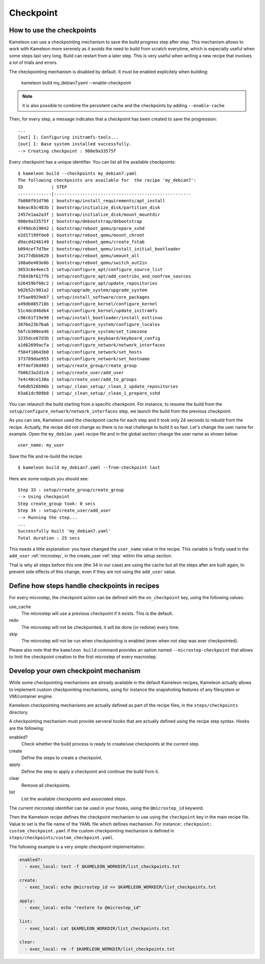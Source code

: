 .. _`checkpoint`:

----------
Checkpoint
----------

How to use the checkpoints
==========================

Kameleon can use a checkpointing mechanism to save the build progress step
after step. This mechanism allows to work with Kameleon more serenely as it
avoids the need to build from scratch everytime, which is expecially useful
when some steps last very long. Build can restart from a later step. This is
very useful when writing a new recipe that involves a lot of trials and errors.

The checkpointing mechanism is disabled by default. It must be enabled
explicitely when building:

    kameleon build my_debian7.yaml --enable-checkpoint

.. note::
    it is also possible to combine the persistent cache and the checkpoints by
    adding ``--enable-cache``

Then, for every step, a message indicates that a checkpoint has been created to save
the progression::

    ...
    [out] I: Configuring initramfs-tools...
    [out] I: Base system installed successfully.
    --> Creating checkpoint : 980e9a33575f

Every checkpoint has a unique identifier. You can list all the available
checkpoints::

    $ kameleon build --checkpoints my_debian7.yaml
    The following checkpoints are available for  the recipe 'my_debian7':
    ID           | STEP
    -------------|-----------------------------------------------------
    fb008f91d796 | bootstrap/install_requirements/apt_install
    6deac03c483b | bootstrap/initialize_disk/partition_disk
    2457e1aa2a3f | bootstrap/initialize_disk/mount_mountdir
    980e9a33575f | bootstrap/debootstrap/debootstrap
    6749dc619042 | bootstrap/reboot_qemu/prepare_sshd
    e2d17199fde0 | bootstrap/reboot_qemu/mount_chroot
    d9acd4246149 | bootstrap/reboot_qemu/create_fstab
    b094cef7d7be | bootstrap/reboot_qemu/install_initial_bootloader
    34177dbbb620 | bootstrap/reboot_qemu/umount_all
    108a6e403e8b | bootstrap/reboot_qemu/switch_out2in
    3653c6e4eec5 | setup/configure_apt/configure_source_list
    75843bf617f6 | setup/configure_apt/add_contribs_and_nonfree_sources
    b26459bf60c2 | setup/configure_apt/update_repositories
    b02b52c901a2 | setup/upgrade_system/upgrade_system
    5f5ae8929eb7 | setup/install_software/core_packages
    a49db885718b | setup/configure_kernel/configure_kernel
    51c4dcd46db4 | setup/configure_kernel/update_initramfs
    c98c61f19e98 | setup/install_bootloader/install_extlinux
    3076e23b76a6 | setup/configure_system/configure_locales
    56fcb300ea46 | setup/configure_system/set_timezone
    3235dce67d3b | setup/configure_keyboard/keyboard_config
    a1d62699acfa | setup/configure_network/network_interfaces
    f504f10643b0 | setup/configure_network/set_hosts
    373789dae955 | setup/configure_network/set_hostname
    07f4ef30d403 | setup/create_group/create_group
    fb0623a2d1c6 | setup/create_user/add_user
    7e4c40ce138a | setup/create_user/add_to_groups
    fe6db526b96b | setup/_clean_setup/_clean_2_update_repositories
    03a61dc909b8 | setup/_clean_setup/_clean_1_prepare_sshd

You can relaunch the build starting from a specific checkpoint. For instance,
to resume the build from the ``setup/configure_network/network_interfaces``
step, we launch the build from the previous checkpoint.

.. code-block:: bash
   :emphasize-lines: 1

    3235dce67d3b | setup/configure_keyboard/keyboard_config
    a1d62699acfa | setup/configure_network/network_interfaces


.. code-block:: bash
   :emphasize-lines: 19

    $ kameleon build my_debian7.yaml --from-checkpoint 3235dce67d3b
    ...
    Step 25 : setup/configure_kernel/update_initramfs
    --> Using checkpoint
    Step configure_kernel took: 0 secs
    Step 26 : setup/install_bootloader/install_extlinux
    --> Using checkpoint
    Step install_bootloader took: 0 secs
    Step 27 : setup/configure_system/configure_locales
    --> Using checkpoint
    Step configure_system took: 0 secs
    Step 28 : setup/configure_system/set_timezone
    --> Using checkpoint
    Step configure_system took: 0 secs
    Step 29 : setup/configure_keyboard/keyboard_config
    --> Using checkpoint
    Step configure_keyboard took: 0 secs
    Step 30 : setup/configure_network/network_interfaces
    --> Running the step...
    Starting process: "ssh -F /home/salem/.tmp/kameleon_X3i/build/my_debian7/ssh_config my_debian7 -t /bin/bash"
    [in] The in_context has been initialized
    --> Creating checkpoint : a1d62699acfa
    [local] QEMU 2.1.2 monitor - type 'help' for more information
    [local] (qemu) savevm a1d62699acfa
    Step configure_network took: 1 secs
    Step 31 : setup/configure_network/set_hosts
    --> Running the step...
    --> Creating checkpoint : f504f10643b0
    ...

    Successfully built 'my_debian7.yaml'
    Total duration : 33 secs


As you can see, Kameleon used the checkpoint cache for each step and it took
only 24 seconds to rebuild from the recipe. Actually, the recipe did not change
so there is no real challenge to build it so fast. Let's change the user name
for example. Open the ``my_debian.yaml`` recipe file and in the global section
change the user name as shown below::

    user_name: my_user

Save the file and re-build the recipe::

    $ kameleon build my_debian7.yaml --from-checkpoint last

Here are some outputs you should see::

    Step 33 : setup/create_group/create_group
    --> Using checkpoint
    Step create_group took: 0 secs
    Step 34 : setup/create_user/add_user
    --> Running the step...
    ...
    Successfully built 'my_debian7.yaml'
    Total duration : 25 secs

This needs a little explanation: you have changed the ``user_name`` value in the
recipe. This variable is firstly used in the ``add_user`` :ref:`microstep`, in
the create_user :ref:`step` within the setup section.

That is why all steps before this one (the 34 in our case) are using the
cache but all the steps after are built again, to prevent side effects of
this change, even if they are not using the ``add_user`` value.

Define how steps handle checkpoints in recipes
==============================================
For every microstep, the checkpoint action can be defined with the ``on_checkpoint`` key, using the following values:

use_cache
    The microstep will use a previous checkpoint if it exists. This is the default.

redo
    The microstep will not be checkpointed, it will be done (or redone) every time.

skip
    The microstep will not be run when checkpointing is enabled (even when not step was ever checkpointed).

Please also note that the ``kameleon build`` command provides an option named ``--microstep-checkpoint`` that allows to limit the checkpoint creation to the first microstep of every macrostep.

Develop your own checkpoint mechanism
=====================================

While some checkpointing mechanisms are already available in the default
Kameleon recipes, Kameleon actually allows to implement custom checkpointing
mechanisms, using for instance the snapshoting features of any filesystem or
VM/container engine.

Kameleon checkpointing mechanisms are actually defined as part of the recipe
files, in the ``steps/checkpoints`` directory.

A checkpointing mechanism must provide serveral hooks that are actually defined
using the recipe step syntax. Hooks are the following:

enabled?
    Check whether the build process is ready to create/use checkpoints at the current step.

create
    Define the steps to create a checkpoint.

apply
    Define the step to apply a checkpoint and continue the build from it.

clear
    Remove all checkpoints.

list
    List the available checkpoints and associated steps.

The current microstep identifier can be used in your hooks, using the
``@microstep_id`` keyword.

Then the Kameleon recipe defines the checkpoint mechanism to use using the
``checkpoint`` key in the main recipe file.  Value to set is the file name of
the YAML file which defines mechanism. For instance:: ``checkpoint:
custom_checkpoint.yaml`` if the custom checkpointing mechanism is defined in
``steps/checkpoints/custom_checkpoint.yaml``.

The following example is a very simple checkpoint implementation:

.. code-block:: yaml

    enabled?:
      - exec_local: test -f $KAMELEON_WORKDIR/list_checkpoints.txt

    create:
      - exec_local: echo @microstep_id >> $KAMELEON_WORKDIR/list_checkpoints.txt

    apply:
      - exec_local: echo "restore to @microstep_id"

    list:
      - exec_local: cat $KAMELEON_WORKDIR/list_checkpoints.txt

    clear:
      - exec_local: rm -f $KAMELEON_WORKDIR/list_checkpoints.txt
